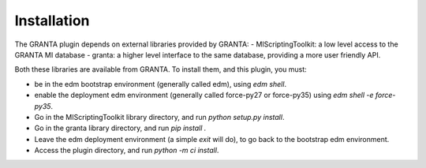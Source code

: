Installation
------------

The GRANTA plugin depends on external libraries provided by GRANTA:
- MIScriptingToolkit: a low level access to the GRANTA MI database
- granta: a higher level interface to the same database, providing a more user friendly API.

Both these libraries are available from GRANTA.
To install them, and this plugin, you must:

- be in the edm bootstrap environment (generally called edm), using `edm shell`.
- enable the deployment edm environment (generally called force-py27 or force-py35) using `edm shell -e force-py35`.
- Go in the MIScriptingToolkit library directory, and run `python setup.py install`.
- Go in the granta library directory, and run `pip install .`
- Leave the edm deployment environment (a simple `exit` will do), to go back to the bootstrap edm environment.
- Access the plugin directory, and run `python -m ci install`.


